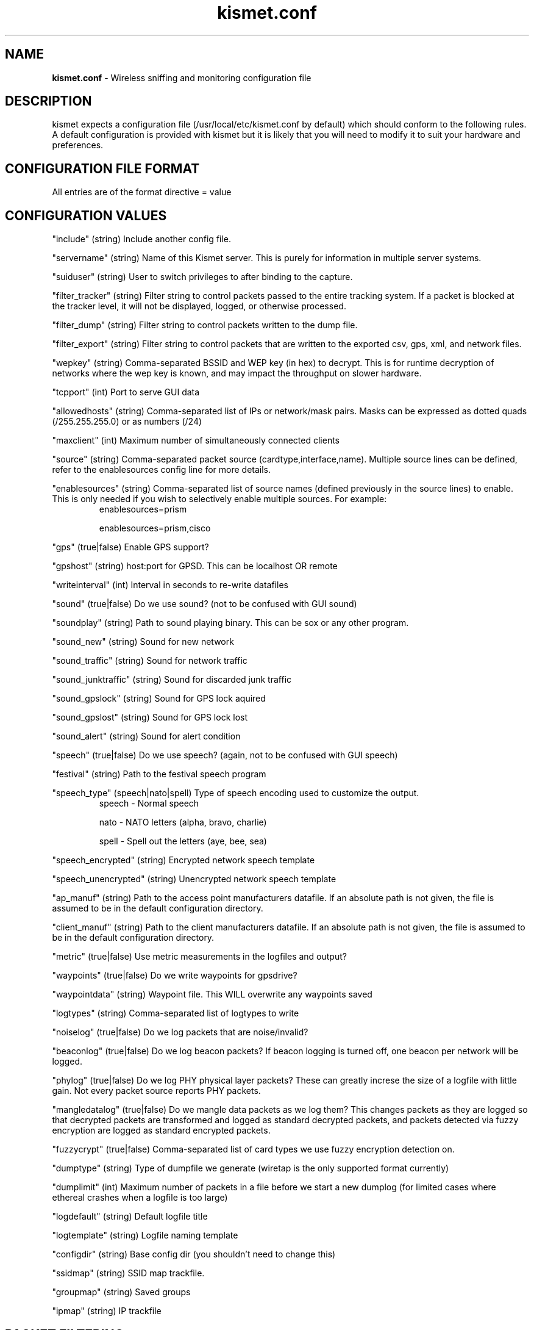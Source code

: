 .\" Text automatically generated by txt2man-1.4.5
.TH kismet.conf 5 "September 21, 2002" "" ""
.SH NAME
\fBkismet.conf \fP- Wireless sniffing and monitoring configuration file
\fB
.SH DESCRIPTION
kismet expects a configuration file (/usr/local/etc/kismet.conf by
default) which should conform to the following rules.
A default configuration 
is provided with kismet but it is likely that you will need to 
modify it to suit your hardware and preferences.
.SH CONFIGURATION FILE FORMAT
All entries are of the format directive = value
.SH CONFIGURATION VALUES
"include" (string) Include another config file.
.PP
"servername" (string) Name of this Kismet server.  This is purely for information in 
multiple server systems.
.PP
"suiduser" (string) User to switch privileges to after binding to the capture.
.PP
"filter_tracker" (string) Filter string to control packets passed to the entire tracking system.  If a packet is blocked at the tracker level, it will not be displayed, logged, or otherwise processed.
.PP
"filter_dump" (string) Filter string to control packets written to the dump file.
.PP
"filter_export" (string) Filter string to control packets that are written to the
exported csv, gps, xml, and network files.
.PP
"wepkey" (string) Comma-separated BSSID and WEP key (in hex) to decrypt.  This is for
runtime decryption of networks where the wep key is known, and may impact the throughput
on slower hardware.
.PP
"tcpport" (int) Port to serve GUI data
.PP
"allowedhosts" (string) Comma-separated list of IPs or network/mask pairs.  Masks can be
expressed as dotted quads (/255.255.255.0) or as numbers (/24)
.PP
"maxclient" (int) Maximum number of simultaneously connected clients
.PP
"source" (string) Comma-separated packet source (cardtype,interface,name).  Multiple
source lines can be defined, refer to the enablesources config line for more details.
.PP
.PP
"enablesources" (string) Comma-separated list of source names (defined previously in the source lines) to enable.  This is only needed if you wish to selectively enable multiple sources.  For example:
.RS
enablesources=prism
.PP
enablesources=prism,cisco
.RE
.PP
"gps" (true|false) Enable GPS support?
.PP
"gpshost" (string) host:port for GPSD.
This can be localhost OR remote
.PP
"writeinterval" (int) Interval in seconds to re-write datafiles
.PP
"sound" (true|false) Do we use sound?  (not to be confused with GUI sound)
.PP
"soundplay" (string) Path to sound playing binary.
This can be sox or any other program.
.PP
"sound_new" (string) Sound for new network
.PP
"sound_traffic" (string) Sound for network traffic
.PP
"sound_junktraffic" (string) Sound for discarded junk traffic
.PP
"sound_gpslock" (string) Sound for GPS lock aquired
.PP
"sound_gpslost" (string) Sound for GPS lock lost
.PP
"sound_alert" (string) Sound for alert condition
.PP
"speech" (true|false) Do we use speech?  (again, not to be confused with GUI speech)
.PP
"festival" (string) Path to the festival speech program
.PP
"speech_type" (speech|nato|spell) Type of speech encoding used to customize the
output.
.RS
speech - Normal speech
.PP
nato - NATO letters (alpha, bravo, charlie)
.PP
spell - Spell out the letters (aye, bee, sea)
.RE
.PP
"speech_encrypted" (string) Encrypted network speech template
.PP
"speech_unencrypted" (string) Unencrypted network speech template
.PP
"ap_manuf" (string) Path to the access point manufacturers datafile. If an
absolute path is not given, the file is assumed to be in the default 
configuration directory.
.PP
"client_manuf" (string) Path to the client manufacturers datafile.  If an
absolute path is not given, the file is assumed to be in the default 
configuration directory.
.PP
"metric" (true|false) Use metric measurements in the logfiles and output?
.PP
"waypoints" (true|false) Do we write waypoints for gpsdrive?
.PP
"waypointdata" (string) Waypoint file.  This WILL overwrite any waypoints saved
.PP
"logtypes" (string) Comma-separated list of logtypes to write
.PP
"noiselog" (true|false) Do we log packets that are noise/invalid?
.PP
"beaconlog" (true|false) Do we log beacon packets?  If beacon logging is turned off,
one beacon per network will be logged.
.PP
"phylog" (true|false) Do we log PHY physical layer packets?  These can greatly increse
the size of a logfile with little gain.  Not every packet source reports PHY
packets.
.PP
"mangledatalog" (true|false) Do we mangle data packets as we log them?  This changes
packets as they are logged so that decrypted packets are transformed and logged as 
standard decrypted packets, and packets detected via fuzzy encryption are logged as
standard encrypted packets.
.PP
"fuzzycrypt" (true|false) Comma-separated list of card types we use fuzzy
encryption detection on.
.PP
"dumptype" (string) Type of dumpfile we generate (wiretap is the only supported
format currently)
.PP
"dumplimit" (int) Maximum number of packets in a file before we start a new
dumplog (for limited cases where ethereal crashes when a logfile is too large)
.PP
"logdefault" (string) Default logfile title
.PP
"logtemplate" (string) Logfile naming template
.PP
"configdir" (string) Base config dir (you shouldn't need to change this)
.PP
"ssidmap" (string) SSID map trackfile.
.PP
"groupmap" (string) Saved groups
.PP
"ipmap" (string) IP trackfile

.SH PACKET FILTERING
All filtering options take arguments containing the type of address and addresses to be filtered.  Valid address types are ANY, BSSID, SOURCE, and DEST.  Filtering can be inverted by the use of '!' before the address.  MAC addresses can have an optional mask component, which is treated the same way a netmask is treated for IP.  MAC address masks can be numerical (/24) or hex (/FF:FF:FF:00:00:00).  
.PP
If standard packet filtering is enabled, only packets matching the filter are passed.  If the filter is inverted, only packets which do not match the filter are passed.  Normal and inverted filters cannot be combined.
.PP
For example,
.PP
filter_tracker=ANY(!00:00:DE:AD:BE:EF)
.PP
has the same effect as the previous mac_filter config file option.
.PP
Multiple address types and addresses can be combined to form advanced filtering, such as:
.PP
filter_dump=SOURCE(00:11:22:33:44:55,00:55:44:33:22:11), DEST(!00:AA:BB:CC:DD:EE), BSSID(00:FF:FF:FF:FF:FF)
.PP
Filtering by manufacturer MAC headers:
.PP
filter_dump=BSSID(00:04:20:00:00:00/FF:FF:FF:00:00:00)
.PP
or
.PP
filter_dump=BSSID(00:04:20:00:00:00/24)

.SH CARD TYPES AND MULTIPLE CAPTURE SOURCES
Card type - Specifies the type of device.  It can be one of:
.PP
cisco - Cisco card with Linux Kernel drivers
.PP
cisco_cvs - Cisco card with CVS Linux drivers
.PP
cisco_bsd - Cisco on *BSD
.PP
prism2 - Prism2 using wlan-ng drivers with pcap support (all current versions support pcap)
.PP
prism2_hostap - Prism2 using hostap drivers
.PP
prism2_legacy - Prism2 using wlan-ng drivers without pcap support (0.1.9)
.PP
prism2_bsd - Prism2 on *BSD
.PP
prism2_avs - Prism2 using wlan-ng 0.2.0 or newer drivers which support the AVS packet header
with improved radio information.
.PP
orinoco - Orinoco cards using Snax's patched driers
.PP
generic - Generic card with no specific support.  You will have to put this into monitor mode yourself!
.PP
wsp100 - WSP100 embedded remote sensor.
.PP
wtapfile - Saved file of packets readable by libwiretap
.PP
ar5k - AR5K-based 802.11a cards using the vt_ar5k drivers.
.PP
drone - Kismet remote drone.
.PP
.PP
Capture interface - Specifies the network interface Kismet will watch for packets to come in on.  Typically "ethX" or "wlanX".  For the WSP100 capture engine, the WSP100 device sends packets via a UDP stream, so the capture interface should be in the form of host:port where 'host' is the WSP100 and 'port' is the local UDP port that it will send data to.  For Drone remote capture sources, the capture interface should be in the form of host:port where 'host' is the Drone remote and 'port' is the Drone remote port.
.PP
Capture Name - The name Kismet uses for this capture source.  This is the name used to specify what sources to enable.
.PP
To enable multiple sources, specify a source line for each and then use the
enablesources line to enable them.  For example:
.RS
source=prism2,wlan0,prism
.PP
source=cisco,eth0,cisco
.RE
.PP

.SH LOG TYPES
There are several log types used for different types of data:
.PP
"dump" logs are ethereal-compatable dumps of the raw packet stream
.PP
"network" logs are a human-readable dump of all the networks found
.PP
"xml" logs are a XML-formatted dump of all the networks found
.PP
"csv" logs are a comma-separated dump suitable to being loaded into SQL.
.PP
"weak" logs are airsnort-compatable dumps of cryptographically weak packets.
.PP
"cisco" logs are a human-readable dump of all the Cisco equipment using the 
Cisco Discovery Protocol, sorted by network.
.PP
"gps" logs are a XML dump of the GPS coordinates of packets and of the 
track taken while sniffing.
.SH SPEECH TEMPLATES
Similar to the logtemplate option, this lets you customize the speech output
using placeholders to insert different pieces of information.
.PP
%b is replaced by the BSSID (MAC) of the network
.PP
%s is replaced by the SSID (name) of the network
.PP
%c is replaced by the CHANNEL of the network
.PP
%r is replaced by the MAX RATE of the network
.PP
So, "New network detected, s.s.i.d. %s, channel %c, network encrypted." could
expand to "New network detected, s.s.i.d. foobar, channel 9, network encrypted"
with the normal speech type or "New network detected, s.s.i.d. foxtrot oscar
oscar bravo alpha romeo, channel niner, network encrypted" with NATO speech.
.SH LOG TEMPLATES
Log templates are nasty and ugly at first glance, but they offer many 
possibilities and you shouldn't have to edit them often.
In the log template string,
.PP
%n is replaced by the logging instance name
.PP
%d is replaced by the current date
.PP
%t is replaced by the starting log time
.PP
%i is replaced by the increment log in the case of multiple logs
.PP
%l is replaced by the log type (dump, status, crypt, etc)
.PP
%h is replaced by the home directory of the current user
.PP
So, "netlogs/%n-%d-%i.dump" called with a logging name of "Pok" could expand
to something like "netlogs/Pok-Dec-20-01-1.dump" for the first instance and
"netlogs/Pok-Dec-20-01-2.%l" for the second logfile generated.
.PP
Another possibility is sorting logfiles by directory, with the template
"logtemplate=%l/%n-%d-%i" which could expand to, "dump/Pok-Dec-20-01-1" 
"crypt/Pok-Dec-20-01-1", etc.  In this case, the "dump", "crypt", etc, dirs 
must exist before kismet is run.
.SH FUZZY ENCRYPTION DETECTION
Technically, the correct way to detect encrypted packets is via the 802.11
frame capabilities.
Unfortunately, not all networks appear to set this 
correctly which results in Kismet failing to flag packets as encrypted.
Fuzzy encryption detection attempts to match the first bytes of the LLC 
frame.
This will often result in some false positives, but the overall 
effect may be more desireable, depending on your situation.

.SH SEE ALSO
\fBkismet_ui.conf\fP(5), \fBkismet_drone.conf\fP(5), \fBgpsmap\fP(1), \fBkismet\fP(1), \fBkismet_monitor\fP(1), \fBkismet_hopper\fP(1), \fBkismet_drone\fP(1)
